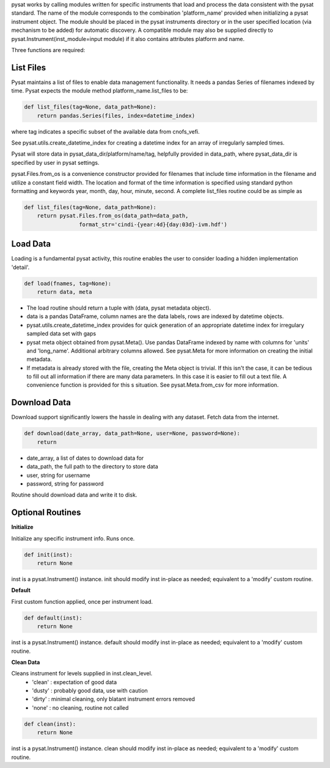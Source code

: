 pysat works by calling modules written for specific instruments
that load and process the data consistent with the pysat standard. The name
of the module corresponds to the combination 'platform_name' provided when initializing a pysat instrument object. The module should be placed in the pysat instruments directory or in the user specified location (via mechanism to be added) for automatic discovery. A compatible module may also be supplied directly to pysat.Instrument(inst_module=input module) if it also contains attributes platform and name. 

Three functions are required:

List Files
----------
Pysat maintains a list of files to enable data management functionality. It needs a pandas Series of filenames indexed by time. Pysat expects the module method platform_name.list_files to be:

.. code:: python

   def list_files(tag=None, data_path=None):
       return pandas.Series(files, index=datetime_index)

where tag indicates a specific subset of the available data from cnofs_vefi.

See pysat.utils.create_datetime_index for creating a datetime index for an array of irregularly sampled times.

Pysat will store data in pysat_data_dir/platform/name/tag, helpfully provided in data_path, where pysat_data_dir is specified by user in pysat settings.

pysat.Files.from_os is a convenience constructor provided for filenames that include time information in the filename and utilize a constant field width. The location and format of the time information is specified using standard python formatting and keywords year, month, day, hour, minute, second. A complete list_files routine could be as simple as

.. code:: python

   def list_files(tag=None, data_path=None):
       return pysat.Files.from_os(data_path=data_path, 
                    format_str='cindi-{year:4d}{day:03d}-ivm.hdf')
                                

Load Data
---------
Loading is a fundamental pysat activity, this routine enables the user to consider loading a hidden implementation 'detail'.

.. code:: python

   def load(fnames, tag=None):
       return data, meta

- The load routine should return a tuple with (data, pysat metadata object).
- data is a pandas DataFrame, column names are the data labels, rows are 
  indexed by datetime objects.
- pysat.utils.create_datetime_index provides for quick generation of an  
  appropriate datetime index for irregulary sampled data set with gaps
- pysat meta object obtained from pysat.Meta(). Use pandas DataFrame indexed
  by name with columns for 'units' and 'long_name'. Additional arbitrary 
  columns allowed. See pysat.Meta for more information on creating the   
  initial metadata.
- If metadata is already stored with the file, creating the Meta object is   
  trivial. If this isn't the case, it can be tedious to fill out all  
  information if there are many data parameters. In this case it is easier to 
  fill out a text file. A convenience function is provided for this  s
  situation. See pysat.Meta.from_csv for more information.



Download Data
-------------

Download support significantly lowers the hassle in dealing with any dataset.
Fetch data from the internet.

.. code:: python

   def download(date_array, data_path=None, user=None, password=None):
       return

- date_array, a list of dates to download data for
- data_path, the full path to the directory to store data
- user, string for username
- password, string for password

Routine should download data and write it to disk.

Optional Routines
-----------------

**Initialize**


Initialize any specific instrument info. Runs once. 

.. code:: python

   def init(inst):
       return None

inst is a pysat.Instrument() instance. init should modify inst in-place as needed; equivalent to a 'modify' custom routine.

**Default**


First custom function applied, once per instrument load. 

.. code:: python

   def default(inst):
       return None

inst is a pysat.Instrument() instance. default should modify inst in-place as needed; equivalent to a 'modify' custom routine.

**Clean Data**


Cleans instrument for levels supplied in inst.clean_level. 
  * 'clean' : expectation of good data
  * 'dusty' : probably good data, use with caution
  * 'dirty' : minimal cleaning, only blatant instrument errors removed
  * 'none'  : no cleaning, routine not called

.. code:: python

   def clean(inst):
       return None

inst is a pysat.Instrument() instance. clean should modify inst in-place as needed; equivalent to a 'modify' custom routine.


